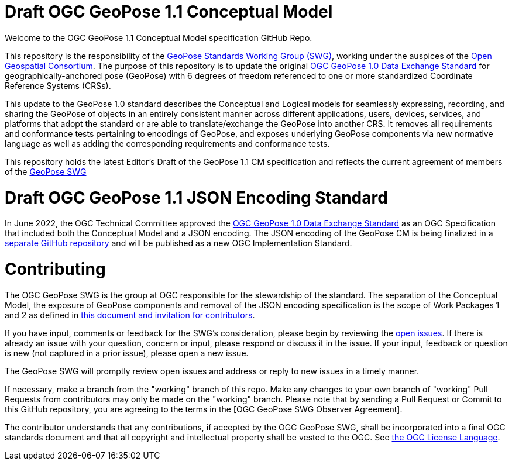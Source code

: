 # Draft OGC GeoPose 1.1 Conceptual Model 

Welcome to the OGC GeoPose 1.1 Conceptual Model specification GitHub Repo.

This repository is the responsibility of the  https://www.ogc.org/projects/groups/geoposeswg[GeoPose Standards Working Group (SWG)], working under the auspices of the https://www.ogc.org/[Open Geospatial Consortium]. The purpose of this repository is to update the original https://docs.ogc.org/is/21-056r11/21-056r11.html[OGC GeoPose 1.0 Data Exchange Standard] for geographically-anchored pose (GeoPose) with 6 degrees of freedom referenced to one or more standardized Coordinate Reference Systems (CRSs). 

This update to the GeoPose 1.0 standard describes the Conceptual and Logical models for seamlessly expressing, recording, and sharing the GeoPose of objects in an entirely consistent manner across different applications, users, devices, services, and platforms that adopt the standard or are able to translate/exchange the GeoPose into another CRS. It removes all requirements and conformance tests pertaining to encodings of GeoPose, and exposes underlying GeoPose components via new normative language as well as adding the corresponding requirements and conformance tests.

This repository holds the latest Editor's Draft of the GeoPose 1.1 CM specification and reflects the current agreement of members of the https://www.ogc.org/projects/groups/geoposeswg[GeoPose SWG]

# Draft OGC GeoPose 1.1 JSON Encoding Standard

In June 2022, the OGC Technical Committee approved the https://docs.ogc.org/is/21-056r11/21-056r11.html[OGC GeoPose 1.0 Data Exchange Standard] as an OGC Specification that included both the Conceptual Model and a JSON encoding. The JSON encoding of the GeoPose CM is being finalized in a https://github.com/opengeospatial/geopose-json-encoding[separate GitHub repository] and will be published as a new OGC Implementation Standard.

# Contributing
The OGC GeoPose SWG is the group at OGC responsible for the stewardship of the standard. The separation of the Conceptual Model, the exposure of GeoPose components and removal of the JSON encoding specification is the scope of Work Packages 1 and 2 as defined in https://geopose.org/CallForContributors.html[this document and invitation for contributors].

If you have input, comments or feedback for the SWG's consideration, please begin by reviewing the https://github.com/opengeospatial/geopose-cm/issues[open issues]. If there is already an issue with your question, concern or input, please respond or discuss it in the issue. If your input, feedback or question is new (not captured in a prior issue), please open a new issue.

The GeoPose SWG will promptly review open issues and address or reply to new issues in a timely manner.

If necessary, make a branch from the "working" branch of this repo. Make any changes to your own branch of "working" Pull Requests from contributors may only be made on the "working" branch. Please note that by sending a Pull Request or Commit to this GitHub repository, you are agreeing to the terms in the [OGC GeoPose SWG Observer Agreement].

The contributor understands that any contributions, if accepted by the OGC GeoPose SWG, shall be incorporated into a final OGC standards document and that all copyright and intellectual property shall be vested to the OGC. See http://raw.githubusercontent.com/opengeospatial/ogcapi-records/master/LICENSE[the OGC License Language].
